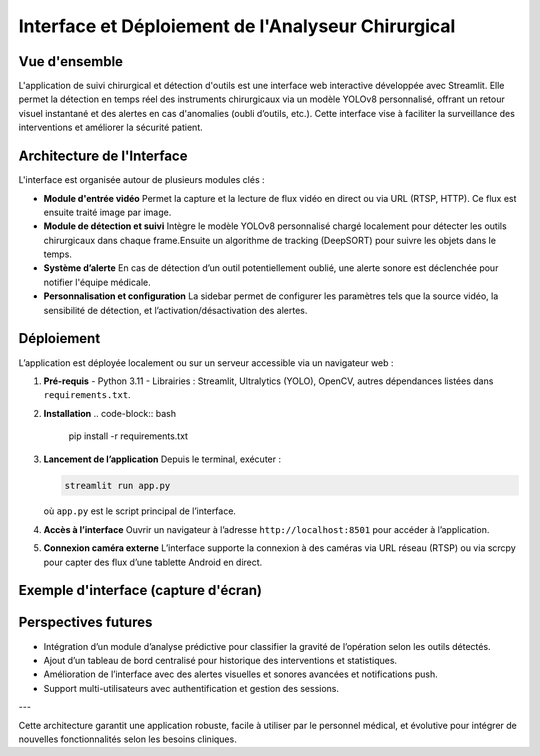 Interface et Déploiement de l'Analyseur Chirurgical
===================================================

Vue d'ensemble
--------------

L'application de suivi chirurgical et détection d'outils est une interface web interactive développée avec Streamlit. Elle permet la détection en temps réel des instruments chirurgicaux via un modèle YOLOv8 personnalisé, offrant un retour visuel instantané et des alertes en cas d'anomalies (oubli d’outils, etc.). Cette interface vise à faciliter la surveillance des interventions et améliorer la sécurité patient.

Architecture de l'Interface
---------------------------

L'interface est organisée autour de plusieurs modules clés :

- **Module d'entrée vidéo**  
  Permet la capture et la lecture de flux vidéo en direct ou via URL (RTSP, HTTP). Ce flux est ensuite traité image par image.

- **Module de détection et suivi**  
  Intègre le modèle YOLOv8 personnalisé chargé localement pour détecter les outils chirurgicaux dans chaque frame.Ensuite un algorithme de tracking (DeepSORT)  pour suivre les objets dans le temps.


- **Système d’alerte**  
  En cas de détection d’un outil potentiellement oublié, une alerte sonore est déclenchée pour notifier l'équipe médicale.

- **Personnalisation et configuration**  
  La sidebar permet de configurer les paramètres tels que la source vidéo, la sensibilité de détection, et l’activation/désactivation des alertes.

Déploiement
-----------

L’application est déployée localement ou sur un serveur accessible via un navigateur web :

1. **Pré-requis**  
   - Python 3.11  
   - Librairies : Streamlit, Ultralytics (YOLO), OpenCV, autres dépendances listées dans ``requirements.txt``.

2. **Installation**  
   .. code-block:: bash

      pip install -r requirements.txt

3. **Lancement de l’application**  
   Depuis le terminal, exécuter :

   .. code-block:: bash

      streamlit run app.py

   où ``app.py`` est le script principal de l’interface.

4. **Accès à l’interface**  
   Ouvrir un navigateur à l’adresse ``http://localhost:8501`` pour accéder à l’application.

5. **Connexion caméra externe**  
   L’interface supporte la connexion à des caméras via URL réseau (RTSP) ou via scrcpy pour capter des flux d’une tablette Android en direct.

Exemple d'interface (capture d'écran)
-------------------------------------

.. image:: _static/streamlit.png
   :alt: Exemple d’interface Streamlit avec détection d’outils chirurgicaux
   :align: center
   :width: 600px

Perspectives futures
-------------------

- Intégration d’un module d’analyse prédictive pour classifier la gravité de l’opération selon les outils détectés.
- Ajout d’un tableau de bord centralisé pour historique des interventions et statistiques.
- Amélioration de l’interface avec des alertes visuelles et sonores avancées et notifications push.
- Support multi-utilisateurs avec authentification et gestion des sessions.

---

Cette architecture garantit une application robuste, facile à utiliser par le personnel médical, et évolutive pour intégrer de nouvelles fonctionnalités selon les besoins cliniques.
